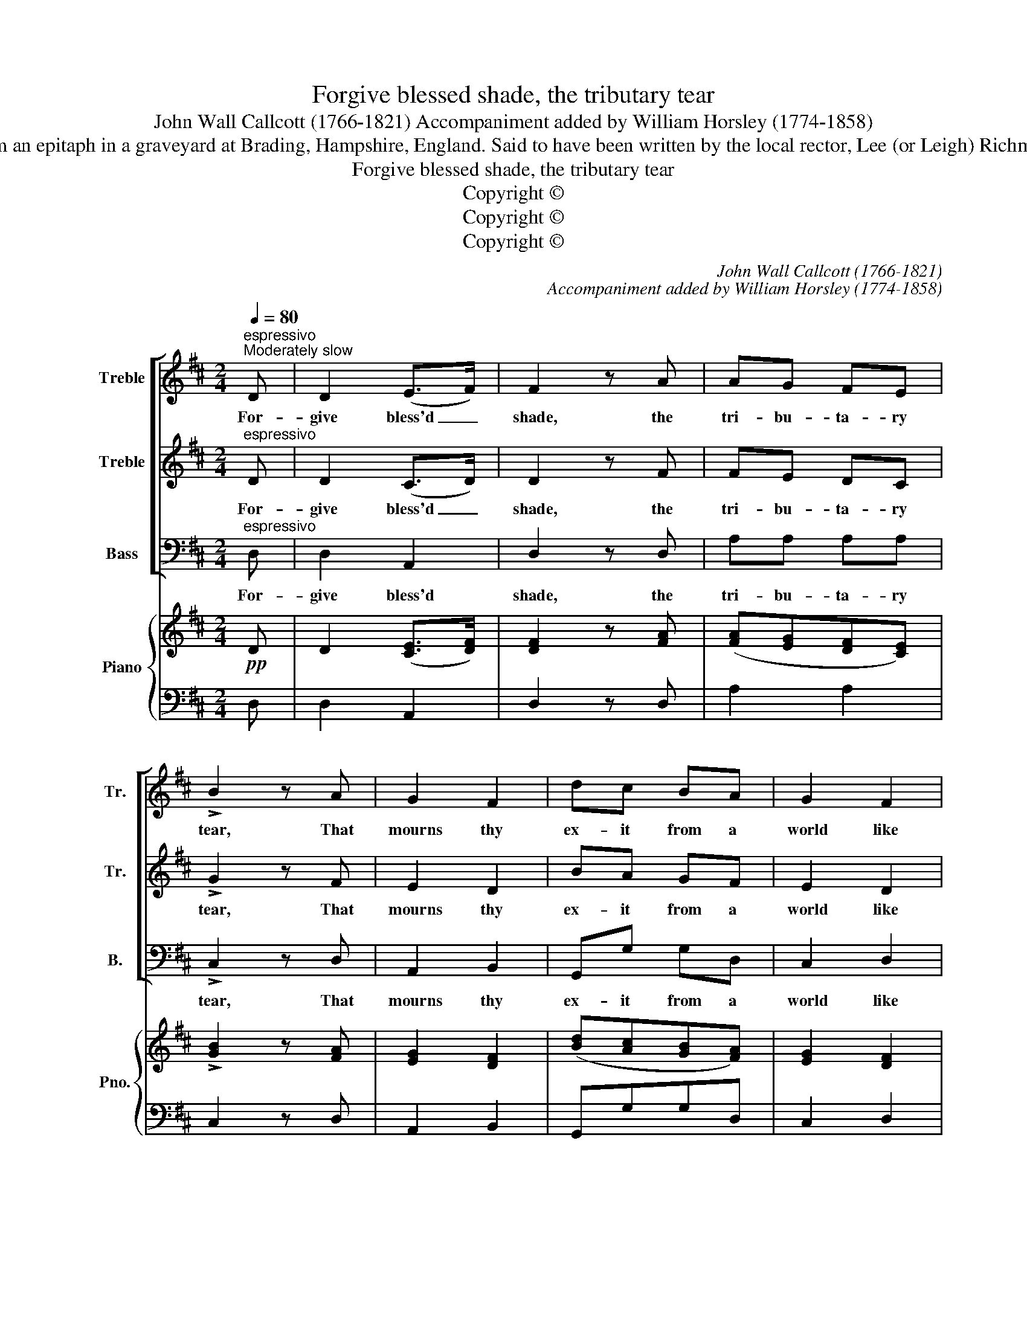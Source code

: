 X:1
T:Forgive blessed shade, the tributary tear
T:John Wall Callcott (1766-1821) Accompaniment added by William Horsley (1774-1858)
T:From an epitaph in a graveyard at Brading, Hampshire, England. Said to have been written by the local rector, Lee (or Leigh) Richmond
T:Forgive blessed shade, the tributary tear
T:Copyright © 
T:Copyright © 
T:Copyright © 
C:John Wall Callcott (1766-1821)
C:Accompaniment added by William Horsley (1774-1858)
Z:From an epitaph in a graveyard at
Z:Brading, Hampshire, England.
Z:Said to have been written by the
Z:local rector, Lee (or Leigh) Richmond
Z:Copyright ©
%%score [ 1 2 3 ] { ( 4 6 ) | 5 }
L:1/8
Q:1/4=80
M:2/4
K:D
V:1 treble nm="Treble" snm="Tr."
V:2 treble nm="Treble" snm="Tr."
V:3 bass nm="Bass" snm="B."
V:4 treble nm="Piano" snm="Pno."
V:6 treble 
V:5 bass 
V:1
"^espressivo""^Moderately slow" D | D2 (E>F) | F2 z A | AG FE | !>!B2 z A | G2 F2 | dc BA | G2 F2 | %8
w: For-|give bless'd _|shade, the|tri- bu- ta- ry|tear, That|mourns thy|ex- it from a|world like|
 E2 z F | F2 (G>A) | A2 z A | GF BA | !>!c2 z c | d2 e2 | fd AB | F2 E2 | D2 z ::"^cresc." c | %18
w: this, For-|give the _|wish that|would have kept thee|here, And|stayed thy|pro- gress to the|seats of|bliss.|No|
 c2 c2 | B2 z B | A (B/A/) ^GF | E2 z e | d2 B2 | ce d (f/d/) | c2 B2 | A2 z2 |!pp!!pp! A2 GF | %27
w: more con-|fined to|grov'- ling _ scenes of|night, No|more a|te- nant pent in _|mor- tal|clay,|Now should we|
"^cresc." B2 A2 | cd ef | .g2 z!p! G |"^cresc." (FG) (AB) | cd Be | d2 c2 | d2 z2 | z f eg | %35
w: ra- ther|hail thy glo- rious|flight, And|trace _ thy _|jour- ney to the|realms of|day,|And trace thy|
 fd e (f/g/) |"^dim." f2 e2 | d2 z2 :| %38
w: jour- ney to the _|realms of|day.|
V:2
"^espressivo" D | D2 (C>D) | D2 z F | FE DC | !>!G2 z F | E2 D2 | BA GF | E2 D2 | C2 z D | %9
w: For-|give bless'd _|shade, the|tri- bu- ta- ry|tear, That|mourns thy|ex- it from a|world like|this, For-|
 D2 (E>F) | F2 z F | ED GF | !>!G2 z G | F2 A2 | dA FG | D2 C2 | D2 z ::"^cresc." A | A2 A2 | %19
w: give the _|wish that|would have kept thee|here, And|stayed thy|pro- gress to the|seats of|bliss.|No|more con-|
 ^G2 z G | F (^G/F/) ED | C2 z c | B2 ^G2 | Ac B (d/B/) | A2 ^G2 | A2 z2 | F2 ED |"^cresc." G2 F2 | %28
w: fined to|grov'- ling _ scenes of|night, No|more a|te- nant pent in _|mor- tal|clay,|Now should we|ra- ther|
 AA cd | .e2 z!p! E |"^cresc." (DE) (FG) | GA BG | F2 D2 | F2 z2 | z d ce | dA Bd |"^dim." d2 c2 | %37
w: hail thy glo- rious|flight, And|trace _ thy _|jour- ney to the|realms of|day,|And trace thy|jour- ney to the|realms of|
 d2 z2 :| %38
w: day.|
V:3
"^espressivo" D, | D,2 A,,2 | D,2 z D, | A,A, A,A, | !>!C,2 z D, | A,,2 B,,2 | G,,G, G,D, | %7
w: For-|give bless'd|shade, the|tri- bu- ta- ry|tear, That|mourns thy|ex- it from a|
 C,2 D,2 | A,,2 z D, | D,2 D,2 | D,2 z D, | C,D, D,D, | !>!E,2 z A,, | D,2 C,2 | D,D, D,G,, | %15
w: world like|this, For-|give the|wish that|would have kept thee|here, And|stayed thy|pro- gress to the|
 A,,2 A,,2 | D,2 z :: A, | A,2 A,,2 | E,2 z E, | F,F, C,D, | A,,2 z2 | z E, ^G,E, | A,A, D,D, | %24
w: seats of|bliss.|No|more con-|fined to|grov' ling scenes of|night,|No more a|te- nant pent in|
 E,2 E,2 | A,,2 z2 |!pp! D,2 C,D, |"^cresc." G,,2 D,2 | G,F, E,D, | .C,2 z!p! C, | %30
w: mor- tal|clay,|Now should we|ra- ther|hail thy glo- rious|flight, And|
"^cresc." D,3 G, | E,F, G,E, | A,2 A,,2 | D,D, F,A, | DD, z A, | DF, G, (F,/E,/) | %36
w: trace thy|jour- ney to the|realms of|day, And trace thy|jour- ney, thy|jour- ney to the _|
"^dim." A,2 A,,2 | D,2 z2 :| %38
w: realms of|day.|
V:4
!pp! D | D2 ([CE]>[DF]) | [DF]2 z [FA] | ([FA][EG][DF][CE]) | !>![GB]2 z [FA] | [EG]2 [DF]2 | %6
 ([Bd][Ac][GB][FA]) | [EG]2 [DF]2 | [CE]2 z [DF] | [DF]2 ([EG]>[FA]) | [FA]2 z [FA] | %11
 ([EG][DF][GB][FA]) | !>![Gc]2 z [Gc] | [Fd]2 [Ae]2 | ([df][Ad][FA][GB]) | [DF]2 [CE]2 | D2 z :: %17
"^cresc.""^cresc." [Ac] | [Ac]2 [Ac]2 | [^GB]2 z [GB] | [FA]([^GB]/[FA]/) [EG][DF] | [CE]2 z [ce] | %22
 [Bd]2 [^GB]2 | ([Ac][ce] [Bd])([df]/[Bd]/) | [Ac]2 [^GB]2 | A2 z2 |!pp! [FA]2 ([EG][DF]) | %27
"^cresc." [GB]2 [FA]2 | ([Ac][Ad][ce][df]) | .[eg]2 z!p! [EG] |"^cresc." ([DF][EG][FA][GB]) | %31
 ([Gc][Ad]B[Ge]) | [Fd]2 [Ec]2 | [Fd]2 z2 | z ([df][ce][eg]) | fd e(f/g/) | [df]2"^dim." [ce]2 | %37
 d2 z2 :| %38
V:5
 D, | D,2 A,,2 | D,2 z D, | A,2 A,2 | C,2 z D, | A,,2 B,,2 | G,,G,G,D, | C,2 D,2 | A,,2 z D, | %9
 D,2 D,2 | D,2 z D, | C,D, D,2 | E,2 z A,, | D,2 C,2 | D,2 D,G,, | A,,2 A,,2 | D,2 z :: A, | %18
 A,2 A,,2 | E,2 z E, | F,F,C,D, | A,,2 z2 | z E,^G,E, | A,A, D,D, | E,2 E,2 | A,,2 z2 | D,2 C,D, | %27
 G,,2 D,2 | G,F,E,D, | .C,2 z C, | D,3 G, | E,F,G,E, | A,2 A,,2 | D,D,F,A, | DD, z A, | %35
 DF, G,F,/E,/ | A,2 A,,2 | D,2 z2 :| %38
V:6
 x | x4 | x4 | x4 | x4 | x4 | x4 | x4 | x4 | x4 | x4 | x4 | x4 | x4 | x4 | x4 | D2 x :: x | x4 | %19
 x4 | x4 | x4 | x4 | x4 | x4 | A2 x2 | x4 | x4 | x4 | x4 | x4 | x4 | x4 | x4 | x4 | dABd | x4 | %37
 d2 x2 :| %38

